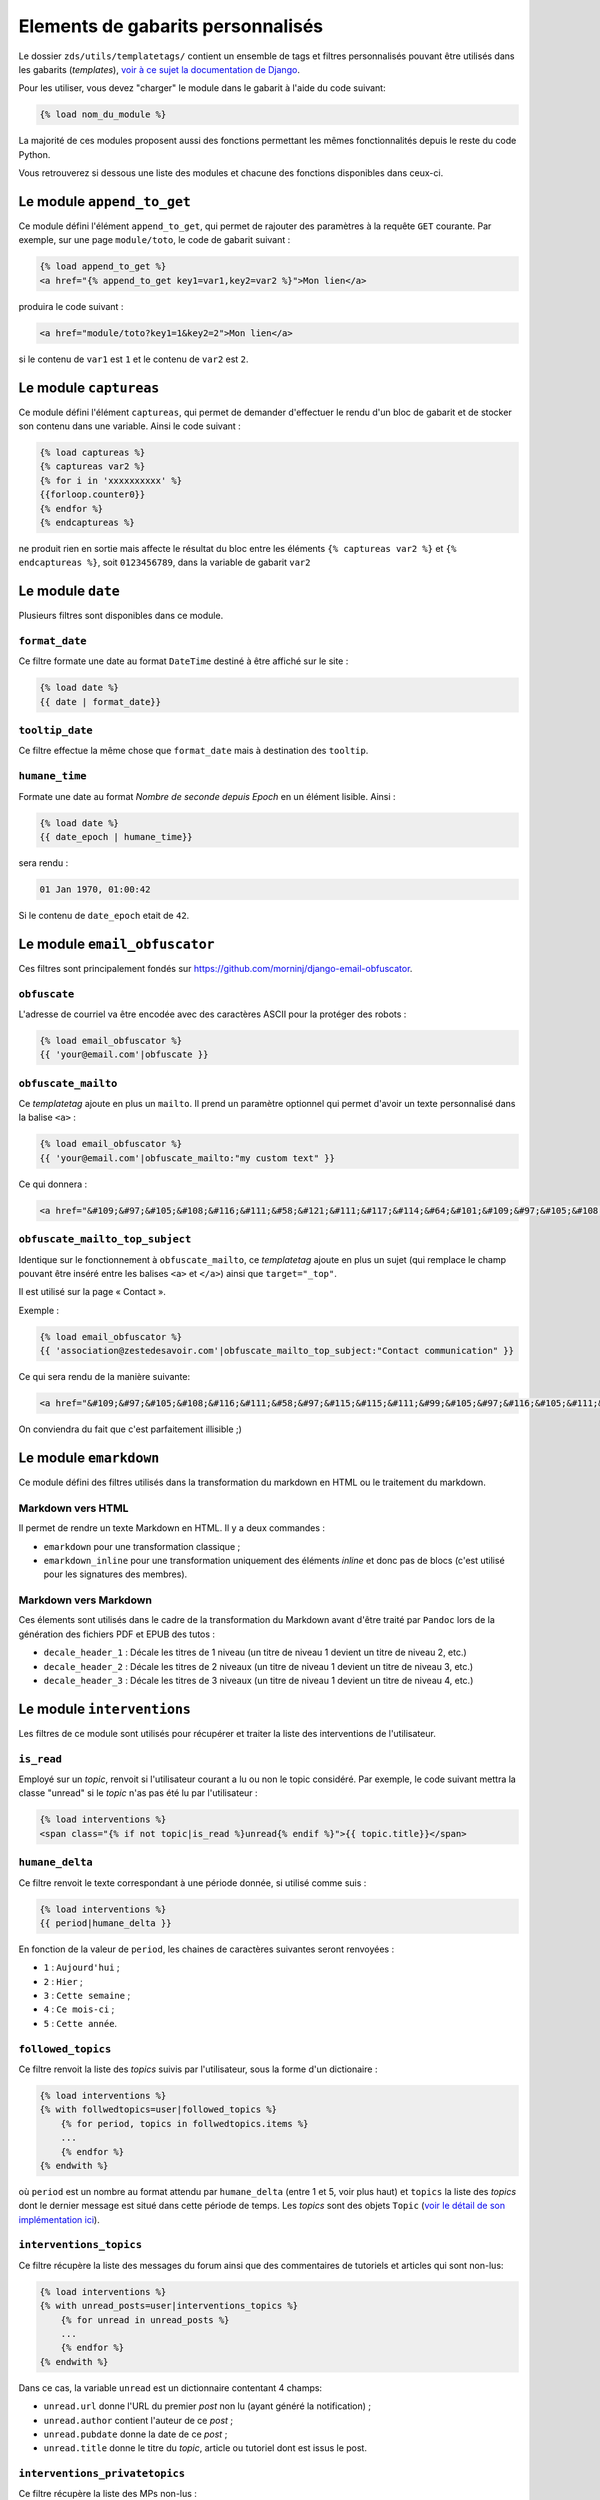 ==================================
Elements de gabarits personnalisés
==================================

Le dossier ``zds/utils/templatetags/`` contient un ensemble de tags et filtres personnalisés pouvant être utilisés dans les gabarits (*templates*),
`voir à ce sujet la documentation de Django <https://docs.djangoproject.com/fr/1.7/howto/custom-template-tags/>`_.

Pour les utiliser, vous devez "charger" le module dans le gabarit à l'aide du code suivant:

.. sourcecode:: html

   {% load nom_du_module %}

La majorité de ces modules proposent aussi des fonctions permettant les mêmes fonctionnalités depuis le reste du code Python.

Vous retrouverez si dessous une liste des modules et chacune des fonctions disponibles dans ceux-ci.

Le module ``append_to_get``
===========================

Ce module défini l'élément ``append_to_get``, qui permet de rajouter des paramètres à la requête ``GET`` courante. Par exemple, sur une page
``module/toto``, le code de gabarit suivant :

.. sourcecode:: html

    {% load append_to_get %}
    <a href="{% append_to_get key1=var1,key2=var2 %}">Mon lien</a>

produira le code suivant :

.. sourcecode:: html

    <a href="module/toto?key1=1&key2=2">Mon lien</a>

si le contenu de ``var1`` est ``1`` et le contenu de ``var2`` est ``2``.

Le module ``captureas``
=======================

Ce module défini l'élément ``captureas``, qui permet de demander d'effectuer le rendu d'un bloc de gabarit et de stocker son contenu dans
une variable. Ainsi le code suivant :

.. sourcecode:: html

    {% load captureas %}
    {% captureas var2 %}
    {% for i in 'xxxxxxxxxx' %}
    {{forloop.counter0}}
    {% endfor %}
    {% endcaptureas %}

ne produit rien en sortie mais affecte le résultat du bloc entre les éléments ``{% captureas var2 %}`` et
``{% endcaptureas %}``, soit ``0123456789``, dans la variable de gabarit ``var2``

Le module ``date``
==================

Plusieurs filtres sont disponibles dans ce module.

``format_date``
---------------

Ce filtre formate une date au format ``DateTime`` destiné à être affiché sur le site :

.. sourcecode:: html

    {% load date %}
    {{ date | format_date}}

``tooltip_date``
----------------

Ce filtre effectue la même chose que ``format_date`` mais à destination des ``tooltip``.

``humane_time``
---------------

Formate une date au format *Nombre de seconde depuis Epoch* en un élément lisible. Ainsi :

.. sourcecode:: html

    {% load date %}
    {{ date_epoch | humane_time}}

sera rendu :

.. sourcecode:: html

    01 Jan 1970, 01:00:42

Si le contenu de ``date_epoch`` etait de ``42``.

Le module ``email_obfuscator``
==============================

Ces filtres sont principalement fondés sur https://github.com/morninj/django-email-obfuscator.


``obfuscate``
-------------

L'adresse de courriel va être encodée avec des caractères ASCII pour la protéger des robots :


.. sourcecode:: html

    {% load email_obfuscator %}
    {{ 'your@email.com'|obfuscate }}


``obfuscate_mailto``
--------------------

Ce *templatetag* ajoute en plus un ``mailto``. Il prend un paramètre optionnel qui permet d'avoir un texte personnalisé dans
la balise ``<a>`` :

.. sourcecode:: html

    {% load email_obfuscator %}
    {{ 'your@email.com'|obfuscate_mailto:"my custom text" }}

Ce qui donnera :

.. sourcecode:: html

    <a href="&#109;&#97;&#105;&#108;&#116;&#111;&#58;&#121;&#111;&#117;&#114;&#64;&#101;&#109;&#97;&#105;&#108;&#46;&#99;&#111;&#109;">my custom text</a>


``obfuscate_mailto_top_subject``
--------------------------------

Identique sur le fonctionnement à ``obfuscate_mailto``, ce *templatetag* ajoute en plus un sujet (qui remplace le champ
pouvant être inséré entre les balises ``<a>`` et ``</a>``) ainsi que ``target="_top"``.

Il est utilisé sur la page « Contact ».

Exemple :

.. sourcecode:: html

    {% load email_obfuscator %}
    {{ 'association@zestedesavoir.com'|obfuscate_mailto_top_subject:"Contact communication" }}

Ce qui sera rendu de la manière suivante:

.. sourcecode:: html

    <a href="&#109;&#97;&#105;&#108;&#116;&#111;&#58;&#97;&#115;&#115;&#111;&#99;&#105;&#97;&#116;&#105;&#111;&#110;&#64;&#122;&#101;&#115;&#116;&#101;&#100;&#101;&#115;&#97;&#118;&#111;&#105;&#114;&#46;&#99;&#111;&#109;&#63;&#83;&#117;&#98;&#106;&#101;&#99;&#116;&#61;&#67;&#111;&#110;&#116;&#97;&#99;&#116;&#32;&#99;&#111;&#109;&#109;&#117;&#110;&#105;&#99;&#97;&#116;&#105;&#111;&#110;" target="_top">&#97;&#115;&#115;&#111;&#99;&#105;&#97;&#116;&#105;&#111;&#110;&#64;&#122;&#101;&#115;&#116;&#101;&#100;&#101;&#115;&#97;&#118;&#111;&#105;&#114;&#46;&#99;&#111;&#109;</a>

On conviendra du fait que c'est parfaitement illisible ;)

Le module ``emarkdown``
=======================

Ce module défini des filtres utilisés dans la transformation du markdown en HTML ou le traitement du markdown.

Markdown vers HTML
------------------

Il permet de rendre un texte Markdown en HTML. Il y a deux commandes :

- ``emarkdown`` pour une transformation classique ;
- ``emarkdown_inline`` pour une transformation uniquement des éléments *inline* et donc pas de blocs (c'est utilisé pour les
  signatures des membres).


Markdown vers Markdown
----------------------

Ces élements sont utilisés dans le cadre de la transformation du Markdown avant d'être traité par ``Pandoc`` lors de la
génération des fichiers PDF et EPUB des tutos :

- ``decale_header_1`` : Décale les titres de 1 niveau (un titre de niveau 1 devient un titre de niveau 2, etc.)
- ``decale_header_2`` : Décale les titres de 2 niveaux (un titre de niveau 1 devient un titre de niveau 3, etc.)
- ``decale_header_3`` : Décale les titres de 3 niveaux (un titre de niveau 1 devient un titre de niveau 4, etc.)

Le module ``interventions``
===========================

Les filtres de ce module sont utilisés pour récupérer et traiter la liste des interventions de l'utilisateur.

``is_read``
-----------

Employé sur un *topic*, renvoit si l'utilisateur courant a lu ou non le topic considéré. Par exemple, le code suivant mettra la classe "unread" si le *topic* n'as pas été lu par l'utilisateur :

.. sourcecode:: html

    {% load interventions %}
    <span class="{% if not topic|is_read %}unread{% endif %}">{{ topic.title}}</span>



``humane_delta``
----------------

Ce filtre renvoit le texte correspondant à une période donnée, si utilisé comme suis :

.. sourcecode:: html

    {% load interventions %}
    {{ period|humane_delta }}

En fonction de la valeur de ``period``, les chaines de caractères suivantes seront renvoyées :

- ``1`` : ``Aujourd'hui`` ;
- ``2`` : ``Hier`` ;
- ``3`` : ``Cette semaine`` ;
- ``4`` : ``Ce mois-ci`` ;
- ``5`` : ``Cette année``.


``followed_topics``
-------------------

Ce filtre renvoit la liste des *topics* suivis par l'utilisateur, sous la forme d'un dictionaire :

.. sourcecode:: html

    {% load interventions %}
    {% with follwedtopics=user|followed_topics %}
        {% for period, topics in follwedtopics.items %}
        ...
        {% endfor %}
    {% endwith %}

où ``period`` est un nombre au format attendu par ``humane_delta`` (entre 1 et 5, voir plus haut) et ``topics`` la liste des *topics* dont le dernier message est situé dans cette période de temps. Les *topics* sont des objets ``Topic`` (`voir le détail de son implémentation ici <../back-end-code/forum.html#zds.forum.models.Topic>`__).

``interventions_topics``
------------------------

Ce filtre récupère la liste des messages du forum ainsi que des commentaires de tutoriels et articles qui sont non-lus:

.. sourcecode:: html

    {% load interventions %}
    {% with unread_posts=user|interventions_topics %}
        {% for unread in unread_posts %}
        ...
        {% endfor %}
    {% endwith %}

Dans ce cas, la variable ``unread`` est un dictionnaire contentant 4 champs:

- ``unread.url`` donne l'URL du premier *post* non lu (ayant généré la notification) ;
- ``unread.author`` contient l'auteur de ce *post* ;
- ``unread.pubdate`` donne la date de ce *post* ;
- ``unread.title`` donne le titre du *topic*, article ou tutoriel dont est issus le post.


``interventions_privatetopics``
-------------------------------

Ce filtre récupère la liste des MPs non-lus :

.. sourcecode:: html

    {% load interventions %}
    {% with unread_posts=user|interventions_privatetopics %}
        {% for unread in unread_posts %}
        ...
        {% endfor %}
    {% endwith %}

Dans ce cas, ``topic`` est un objet de type ``PrivateTopic`` (`voir son implémentation ici <../back-end-code/private-message.html#zds.mp.models.PrivateTopic>`__)

``alerts_list``
---------------

Récupère la liste des alertes (si l'utilisateur possède les droits pour le faire) :

.. sourcecode:: html

    {% load interventions %}
    {% with alerts=user|alerts_list %}
        {% for alert in alerts %}
        ...
        {% endfor %}
    {% endwith %}

où ``alert`` est un dictionnaire contenant 4 champs:

- ``alert.url`` donne l'URL du *post* ayant généré l'alerte ;
- ``alert.username`` contient le nom de l'auteur de l'alerte ;
- ``alert.pubdate`` donne la date à laquelle l'alerte à été faite ;
- ``alert.topic`` donne le texte d'alerte.

Le module ``model_name``
========================

Ce module défini l'élément ``model_name``. À partir des résultats d'une recherche, il permet de renvoyer de quel élément il s'agit (topic, post, article, ...).

.. sourcecode:: html

    {% load model_name %}
    {% model_name result.app_label result.model_name False %}

où ``result`` est le résultat d'une recherche, un objet de type ``SearchQuery`` (`voir la documentation de haystack à ce sujet (en) <http://django-haystack.readthedocs.org/en/latest/architecture_overview.html#searchquery>`__).

Le module ``profiles``
======================

``user``
--------

Pour un objet de type ``Profile`` (`voir son implémentation <../back-end-code/member.html#zds.member.models.Profile>`__), ce filtre récupère son objet ``User`` correspondant (`voir les informations sur cet objet dans la documentation de Django <https://docs.djangoproject.com/fr/1.8/topics/auth/default/#user-objects>`__).

Par exemple, le code suivant affichera le nom de l'utilisateur :

.. sourcecode:: html

    {% load profiles %}
    {% with user=profile|user %}
        Je suis {{ user.username }}
    {% endwith %}

``profile``
-----------

Fait l'opération inverse du filtre ``user`` : récupère un objet ``Profile`` à partir d'un objet ``User``.

Par exemple, le code suivant affichera un lien vers le profil de l'utilisateur :

.. sourcecode:: html

    {% load profiles %}
    {% with profile=user|profile %}
        <a href="{{ profile.get_absolute_url }}">{{ user.username }}</a>
    {% endwith %}


``state``
---------

À partir d'un objet ``User``, ce filtre récupère "l'état" de l'utilisateur. Par exemple, il peut être employé comme décris ci-dessous:

.. sourcecode:: html

    {% load profiles %}
    {% with user_state=user|state %}
    ...
    {% endwith %}


où ``user_state`` peut alors valoir une des 4 chaines de caractères suivantes, indiquant un état particulier, **ou rien** :

- ``STAFF`` : l'utilisateur est membre du staff ;
- ``LS`` : l'utilisateur est en mode lecture seule ;
- ``DOWN`` : l'utilisateur n'a pas encore validé son compte ;
- ``BAN`` : l'utilisateur est bani.

Ce *templatetag* est employé pour l'affichage des badges. Vous trouverez plus d'informations `dans la documentation des membres <../back-end/member.html>`__ concernant les différents états dans lesquels peut se trouver un utilisateur et ce qu'ils signifient.

``liked`` et ``disliked``
-------------------------

Ces filtres récupèrent respectivement si le message a recu des "+1" (*liked*) ou des "-1" (*disliked*) de la part d'un utilisateur donné.

Par exemple, le code suivant appliquera la classe "voted" si le message a reçu un "-1" de la part de l'utilisateur :

.. sourcecode:: html

    {% load profiles %}
    <button class="{% if profile_user|disliked:message.pk %}voted{% endif %}">
        {{ message.dislike }}
    </button>

où ``profile_user`` est le profil (objet ``Profile``) d'un utilisateur et ``message`` est un objet de type ``Post`` (qu'il s'agisse d'un *post* de forum, ou d'un commentaire dans un article ou tutoriel, dont les implémentations different légèrement). Ce *templatetag* est employé dans la partie affichant les réponses.

Le module ``repo_reader``
=========================

Il est employé pour afficher le *diff* des tutoriels et articles.

``repo_blob``
-------------

Ce filtre est basé sur l'utilisation de la librairie `GitPython (en) <https://github.com/gitpython-developers/GitPython>`__ pour lire un dépôt Git et en extraire des informations. Il récupère le contenu d'un fichier donné dans le dépôt Git. Par exemple, le code suivant lit un fichier et en récupère le texte :

.. sourcecode:: html

    {% load repo_reader %}
    {% with add_next=add.b_blob|repo_blob %}
    ...
    {% endwith %}

``diff_text``
-------------

Ce filtre affiche la différence entre deux chaines de caractères, en utilisant `difflib (en) <https://docs.python.org/2/library/difflib.html>`__. Ainsi, le code suivant affiche la différence entre ``maj_prev`` et ``maj_next`` :

.. sourcecode:: html

    {% load repo_reader %}
    {{ maj_prev|diff_text:maj_next|safe }}

À noter que le résultat de ce filtre est directement en HTML, d'où l'utilisation ici de ``safe``.

Le module ``roman``
===================

Défini le filtre ``roman``, qui transforme un nombre entier en chiffre romain, utilisé pour l'affichage du sommaire des tutoriels. Par exemple, le code suivant :

.. sourcecode:: html

    {% load roman %}
    {{ 453|roman }}

affichera ``CDLIII``, qui est bien la facon d'écrire 453 en chiffres romain.

Le module ``set``
=================

Ce module défini l'élément ``set``, permetant de définir de nouvelles variables, il est donc complémentaire au module ``captureas``.

Le code suivant permet de définir la variable ``var`` comme valant ``True`` :

.. sourcecode:: html

    {% load set %}
    {% set True as var %}

Bien entendu, il est possible d'assigner à une variable la valeur d'une autre. Soit la variable ``var``, définie de la manière suivante dans le code Python :

.. sourcecode:: python

    var = {'value': u'test'}
    # passage de la variable à l'affichage du gabarit
    # ...

Si on écrit le code suivant dans le gabarit :

.. sourcecode:: html

    {% load set %}
    {% set var.value as value %}
    {{ value }}

alors celle-ci affichera bien ``test``.

.. attention::

    Il n'est actuellement pas possible d'employer des filtres à l'intérieur de cet élément.


Le module ``topbar``
====================

Ce module est utilisé pour récupéré les catégories dans le but de les afficher dans `le menu <structure-du-site.html#le-menu>`__ et dans la liste des tutoriels et articles.

``top_categories``
------------------

Ce filtre récupère les forums, classés par catégorie.

.. sourcecode:: html

    {% with top=user|top_categories %}
        {% for title, forums in top.categories.items %}
        ...
        {% endfor %}
        {% for tag in top.tags %}
        ...
        {% endfor %}
    {% endwith %}

où,

- ``top.categories`` est un dictionaire contenant le nom de la catégorie (ici ``title``) et la liste des forums situés dans cette catégorie (ici ``forums``), c'est-à-dire une liste d'objets de type ``Forum`` (`voir le détail de l'implémentation de cet objet ici <../back-end-code/forum.html#zds.forum.models.Forum>`__).
- ``top.tags`` contient une liste des 5 *tags* les plus utilisés, qui sont des objets de type ``Tag`` (`voir le détail de l'implémentation de cet objet ici <../back-end-code/utils.html#zds.utils.models.Tag>`__).


``top_categories_tuto`` et ``top_categories_articles``
------------------------------------------------------

Ces filtres renvoient une liste des catégories utilisées dans les articles/tutoriels publiés.

Par exemple, pour les tutoriels, on retrouvera le code suivant:

.. sourcecode:: html

    {% with categories=user|top_categories_tuto %}
        {% for title, subcats in categories.items %}
            ...
        {% endfor %}
    {% endwith %}

où ``categories`` est un dictionnaire contenant le nom de la catégorie (ici ``title``) et une liste des sous-catégories correspondantes, c'est-à-dire une liste d'objets de type ``CategorySubCategory`` (`voir le détail de l'implémentation de cet objet ici <../back-end-code/utils.html#zds.utils.models.CategorySubCategory>`__).

``auth_forum``
--------------

Ce filtre renvoit si un forum donné, c'est-à-dire un objet de type ``Forum`` (`voir le détail de l'implémentation de cet objet ici <../back-end-code/forum.html#zds.forum.models.Forum>`__), est accessible pour un utilisateur donné.

Par exemple, le code suivant affichera le lien vers le forum uniquement si celui-ci est accessible pour l'utilisateur ``user`` :

.. sourcecode:: html

    {% if forum|auth_forum:user %}
        <a href="{{ forum.get_absolute_url }}">{{ forum.title }}</a>
    {% endif %}
